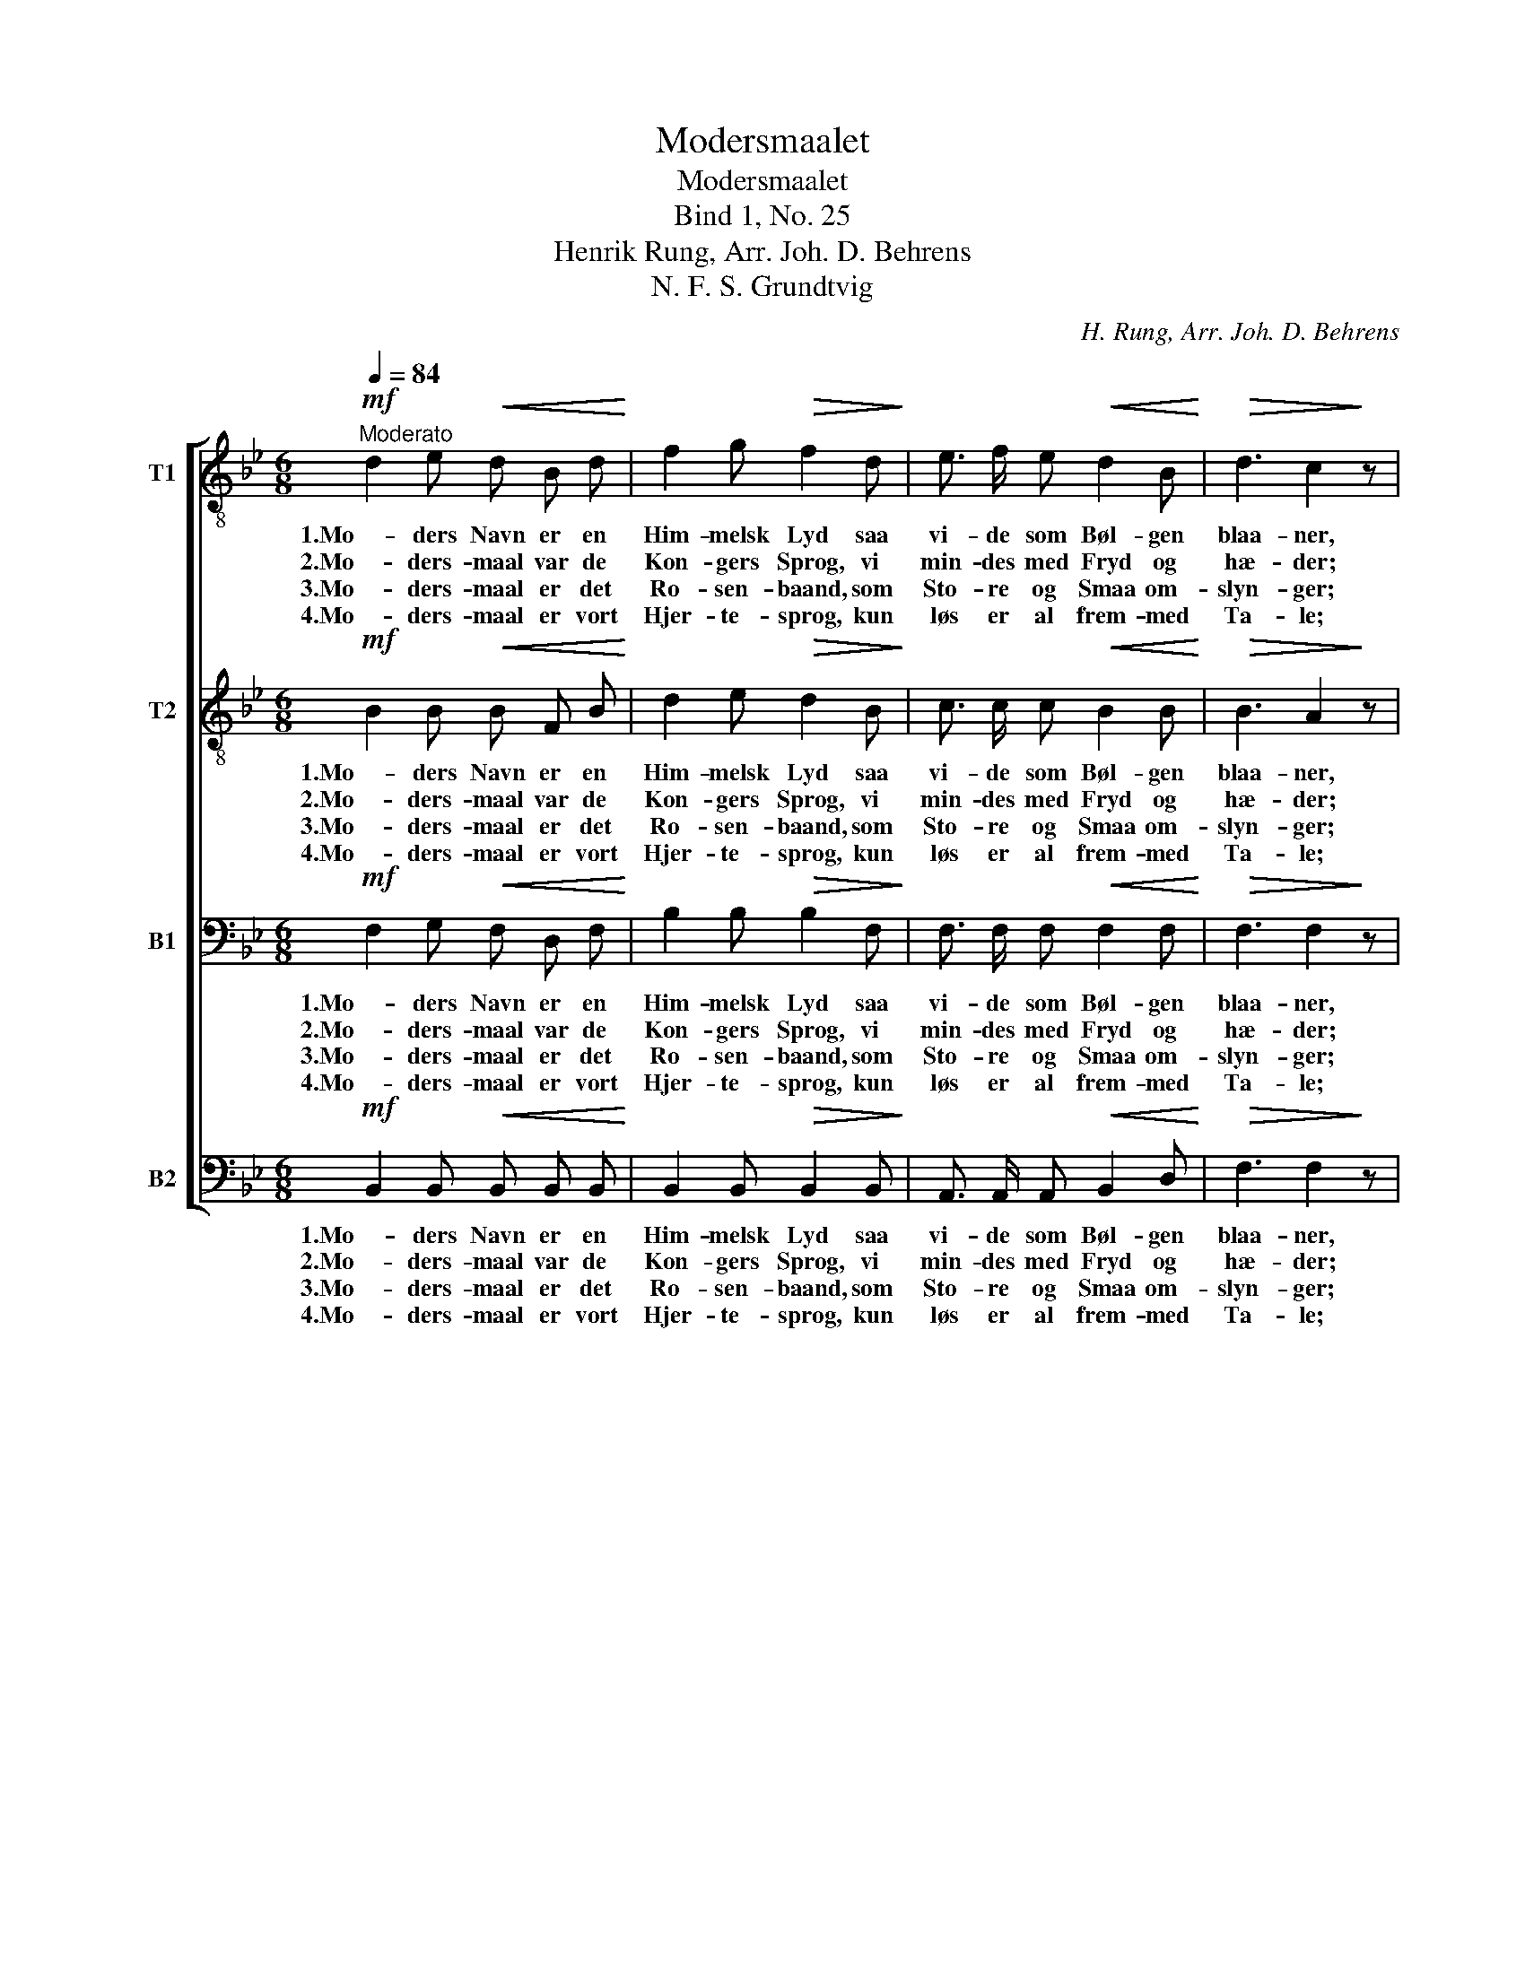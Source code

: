 X:1
T:Modersmaalet
T:Modersmaalet
T:Bind 1, No. 25
T:Henrik Rung, Arr. Joh. D. Behrens
T:N. F. S. Grundtvig
C:H. Rung, Arr. Joh. D. Behrens
Z:N. F. S. Grundtvig
%%score [ 1 2 3 4 ]
L:1/8
Q:1/4=84
M:6/8
K:Bb
V:1 treble-8 nm="T1"
V:2 treble-8 nm="T2"
V:3 bass nm="B1"
V:4 bass nm="B2"
V:1
!mf!"^Moderato" d2 e!<(! d B d!<)! | f2 g!>(! f2 d!>)! | e3/2 f/ e!<(! d2 B!<)! |!>(! d3 c2!>)! z | %4
w: 1.Mo- ders Navn er en|Him- melsk Lyd saa|vi- de som Bøl- gen|blaa- ner,|
w: 2.Mo- ders- maal var de|Kon- gers Sprog, vi|min- des med Fryd og|hæ- der;|
w: 3.Mo- ders- maal er det|Ro- sen- baand, som|Sto- re og Smaa om-|slyn- ger;|
w: 4.Mo- ders- maal er vort|Hjer- te- sprog, kun|løs er al frem- med|Ta- le;|
 d2 e!<(! d B d!<)! | (f>g) f!>(! =e2 d!>)! | c3/2 B/ A!<(! d2!<)! B |!>(! G3 F2!>)! z | %8
w: Mo- ders Røst er den|Spæ- * des Fryd og|glæ- der, naar Is- sen|graa- ner,|
w: Mo- ders Maal var de|Kjæm- * pers og, vi|kal- de med Stolt- hed|Fæ- dre,|
w: i det le- ver kun|Fæ- * dres Aand, og|der- i kun Hjer- tet|gyn- ger,|
w: det a- le- ne i|Mund _ og Bog kan|væk- ke et folk af|Dva- le,|
 (e>f)!<(! e d2!<)! d | g2!>(! g f2!>)! z | (B>c) B!<(! A2 A!<)! |!>(! d2 d!>)! c2 z | %12
w: sødt _ i Lyst og|sødt i Nød,|sødt _ i Liv og|sødt i Død,|
w: ||||
w: ||||
w: ||||
!p!!<(! B3- B3-!<)! | B2 =B c2 e |!>(! (d3 c3)!>)! | B2 z z3 |] %16
w: sødt _|_ i Ef- ter-|mæ- *|let.|
w: ||||
w: ||||
w: ||||
V:2
!mf! B2 B!<(! B F B!<)! | d2 e!>(! d2 B!>)! | c3/2 c/ c!<(! B2 B!<)! |!>(! B3 A2!>)! z | %4
w: 1.Mo- ders Navn er en|Him- melsk Lyd saa|vi- de som Bøl- gen|blaa- ner,|
w: 2.Mo- ders- maal var de|Kon- gers Sprog, vi|min- des med Fryd og|hæ- der;|
w: 3.Mo- ders- maal er det|Ro- sen- baand, som|Sto- re og Smaa om-|slyn- ger;|
w: 4.Mo- ders- maal er vort|Hjer- te- sprog, kun|løs er al frem- med|Ta- le;|
 (BA) G!<(! F F B!<)! | d2 c!>(! B2 A!>)! | G3/2 G/ F!<(! (BF)!<)! G |!>(! =E3 F2!>)! z | %8
w: Mo- * ders Røst er den|Spæ- des Fryd og|glæ- der, naar Is- * sen|graa- ner,|
w: Mo- * ders Maal var de|Kjæm- pers og, vi|kal- de med Stolt- * hed|Fæ- dre,|
w: i _ det le- ver kun|Fæ- dres Aand, og|der- i kun Hjer- * tet|gyn- ger,|
w: det _ a- le- ne i|Mund og Bog kan|væk- ke et folk _ af|Dva- le,|
 (c>d)!<(! c B2!<)! B | e2!>(! e d2!>)! z | (G>A) G!<(! F2 F!<)! |!>(! B2 B!>)! A2 z | %12
w: sødt _ i Lyst og|sødt i Nød,|sødt _ i Liv og|sødt i Død,|
w: ||||
w: ||||
w: ||||
!p!!<(! (B3- B2 A!<)! | G2) G G2 c |!>(! (B3 A3)!>)! | _B2 z z3 |] %16
w: sødt _ _|_ i Ef- ter-|mæ- *|let.|
w: ||||
w: ||||
w: ||||
V:3
!mf! F,2 G,!<(! F, D, F,!<)! | B,2 B,!>(! B,2 F,!>)! | F,3/2 F,/ F,!<(! F,2 F,!<)! | %3
w: 1.Mo- ders Navn er en|Him- melsk Lyd saa|vi- de som Bøl- gen|
w: 2.Mo- ders- maal var de|Kon- gers Sprog, vi|min- des med Fryd og|
w: 3.Mo- ders- maal er det|Ro- sen- baand, som|Sto- re og Smaa om-|
w: 4.Mo- ders- maal er vort|Hjer- te- sprog, kun|løs er al frem- med|
!>(! F,3 F,2!>)! z | F,2 B,!<(! B, F, F,!<)! | B,2 A,!>(! G,2 F,!>)! | %6
w: blaa- ner,|Mo- ders Røst er den|Spæ- des Fryd og|
w: hæ- der;|Mo- ders Maal var de|Kjæm- pers og, vi|
w: slyn- ger;|i det le- ver kun|Fæ- dres Aand, og|
w: Ta- le;|det a- le- ne i|Mund og Bog kan|
 =E,3/2 E,/ F,!<(! (F,D,)!<)! D, |!>(! =E,3 F,2!>)! z | G,2!<(! G, G,2!<)! B, | %9
w: glæ- der, naar Is- * sen|graa- ner,|sødt i Lyst og|
w: kal- de med Stolt- * hed|Fæ- dre,||
w: der- i kun Hjer- * tet|gyn- ger,||
w: væk- ke et folk _ af|Dva- le,||
 B,2!>(! B, B,2!>)! z | G,2 G,!<(! F,2 F,!<)! |!>(! F,2 F,!>)! F,2 z |!p!!<(! (B,3- B,2 A,!<)! | %13
w: sødt i Nød,|sødt i Liv og|sødt i Død,|sødt _ _|
w: ||||
w: ||||
w: ||||
 G,2) F, E,2 G, |!>(! (F,3 E,3)!>)! | _D,2 z z3 |] %16
w: _ i Ef- ter-|mæ- *|let.|
w: |||
w: |||
w: |||
V:4
!mf! B,,2 B,,!<(! B,, B,, B,,!<)! | B,,2 B,,!>(! B,,2 B,,!>)! | A,,3/2 A,,/ A,,!<(! B,,2 D,!<)! | %3
w: 1.Mo- ders Navn er en|Him- melsk Lyd saa|vi- de som Bøl- gen|
w: 2.Mo- ders- maal var de|Kon- gers Sprog, vi|min- des med Fryd og|
w: 3.Mo- ders- maal er det|Ro- sen- baand, som|Sto- re og Smaa om-|
w: 4.Mo- ders- maal er vort|Hjer- te- sprog, kun|løs er al frem- med|
!>(! F,3 F,2!>)! z | B,,2 B,,!<(! B,, D, B,,!<)! | B,2 A,!>(! G,2 F,!>)! | %6
w: blaa- ner,|Mo- ders Røst er den|Spæ- des Fryd og|
w: hæ- der;|Mo- ders Maal var de|Kjæm- pers og, vi|
w: slyn- ger;|i det le- ver kun|Fæ- dres Aand, og|
w: Ta- le;|det a- le- ne i|Mund og Bog kan|
 =E,3/2 E,/ F,!<(! B,,2!<)! B,, |!>(! C,3 F,2!>)! z | C,2!<(! C, G,2!<)! G, | %9
w: glæ- der, naar Is- sen|graa- ner,|sødt i Lyst og|
w: kal- de med Stolt- hed|Fæ- dre,||
w: der- i kun Hjer- tet|gyn- ger,||
w: væk- ke et folk af|Dva- le,||
 E,2!>(! G, B,2!>)! z | G,2 G,!<(! D,2 D,!<)! |!>(! B,,2 D,!>)! F,2 z |!p!!<(! (B,2 A, G,2 F,!<)! | %13
w: sødt i Nød,|sødt i Liv og|sødt i Død,|sødt _ _ _|
w: ||||
w: ||||
w: ||||
 E,2) D, E,2 C, |!>(! (F,3 F,,3)!>)! | B,,2 z z3 |] %16
w: _ i Ef- ter-|mæ- *|let.|
w: |||
w: |||
w: |||

